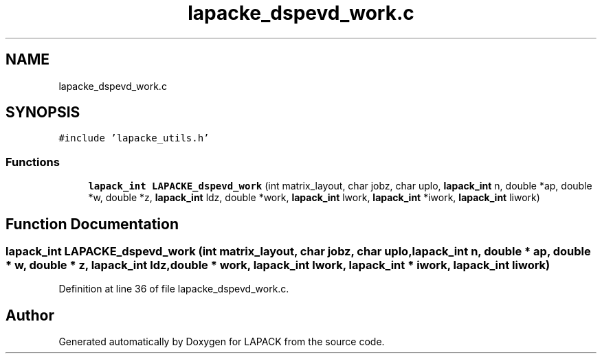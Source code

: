 .TH "lapacke_dspevd_work.c" 3 "Tue Nov 14 2017" "Version 3.8.0" "LAPACK" \" -*- nroff -*-
.ad l
.nh
.SH NAME
lapacke_dspevd_work.c
.SH SYNOPSIS
.br
.PP
\fC#include 'lapacke_utils\&.h'\fP
.br

.SS "Functions"

.in +1c
.ti -1c
.RI "\fBlapack_int\fP \fBLAPACKE_dspevd_work\fP (int matrix_layout, char jobz, char uplo, \fBlapack_int\fP n, double *ap, double *w, double *z, \fBlapack_int\fP ldz, double *work, \fBlapack_int\fP lwork, \fBlapack_int\fP *iwork, \fBlapack_int\fP liwork)"
.br
.in -1c
.SH "Function Documentation"
.PP 
.SS "\fBlapack_int\fP LAPACKE_dspevd_work (int matrix_layout, char jobz, char uplo, \fBlapack_int\fP n, double * ap, double * w, double * z, \fBlapack_int\fP ldz, double * work, \fBlapack_int\fP lwork, \fBlapack_int\fP * iwork, \fBlapack_int\fP liwork)"

.PP
Definition at line 36 of file lapacke_dspevd_work\&.c\&.
.SH "Author"
.PP 
Generated automatically by Doxygen for LAPACK from the source code\&.
